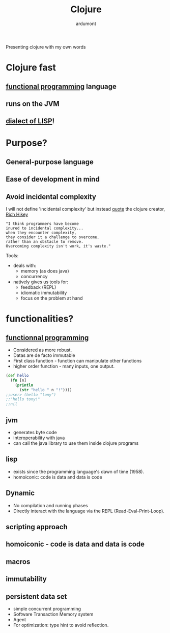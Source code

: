 #+TITLE: Clojure
#+AUTHOR: ardumont
#+STARTUP: indent

Presenting clojure with my own words

* Clojure fast
** [[http://clojure.org/functional_programming][functional programming]] language
** runs on the JVM
** [[http://en.wikipedia.org/wiki/Lisp_%28programming_language%29][dialect of LISP]]!
* Purpose?
** General-purpose language
** Ease of development in mind
** Avoid incidental complexity
I will not define 'incidental complexity' but instead [[http://www.simple-talk.com/opinion/geek-of-the-week/rich-hickey-geek-of-the-week/][quote]] the clojure creator, [[https://plus.google.com/101598622654270873929/posts][Rich Hikey]]

#+BEGIN_SRC quote
"I think programmers have become
inured to incidental complexity...
when they encounter complexity,
they consider it a challenge to overcome,
rather than an obstacle to remove.
Overcoming complexity isn't work, it's waste."
#+END_SRC

Tools:
- deals with:
  - memory (as does java)
  - concurrency
- natively gives us tools for:
  - feedback (REPL)
  - idiomatic immutability
  - focus on the problem at hand

* functionalities?
** [[http://clojure.org/functional_programming][functionnal programming]]
- Considered as more robust.
- Datas are de facto immutable
- First class function - function can manipulate other functions
- higher order function - many inputs, one output.

#+BEGIN_SRC clj
(def hello
  (fn [n]
    (println
      (str "hello " n "!"))))
;;user> (hello "tony")
;;"hello tony!"
;;nil
#+END_SRC

** jvm
- generates byte code
- interoperability with java
- can call the java library to use them inside clojure programs
** lisp
- exists since the programming language's dawn of time (1958).
- homoiconic: code is data and data is code
** Dynamic
- No compilation and running phases
- Directly interact with the language via the REPL (Read-Eval-Print-Loop).
** scripting approach
** homoiconic - code is data and data is code
** macros
** immutability
** persistent data set
- simple concurrent programming
- Software Transaction Memory system
- Agent
- For optimization: type hint to avoid reflection.
